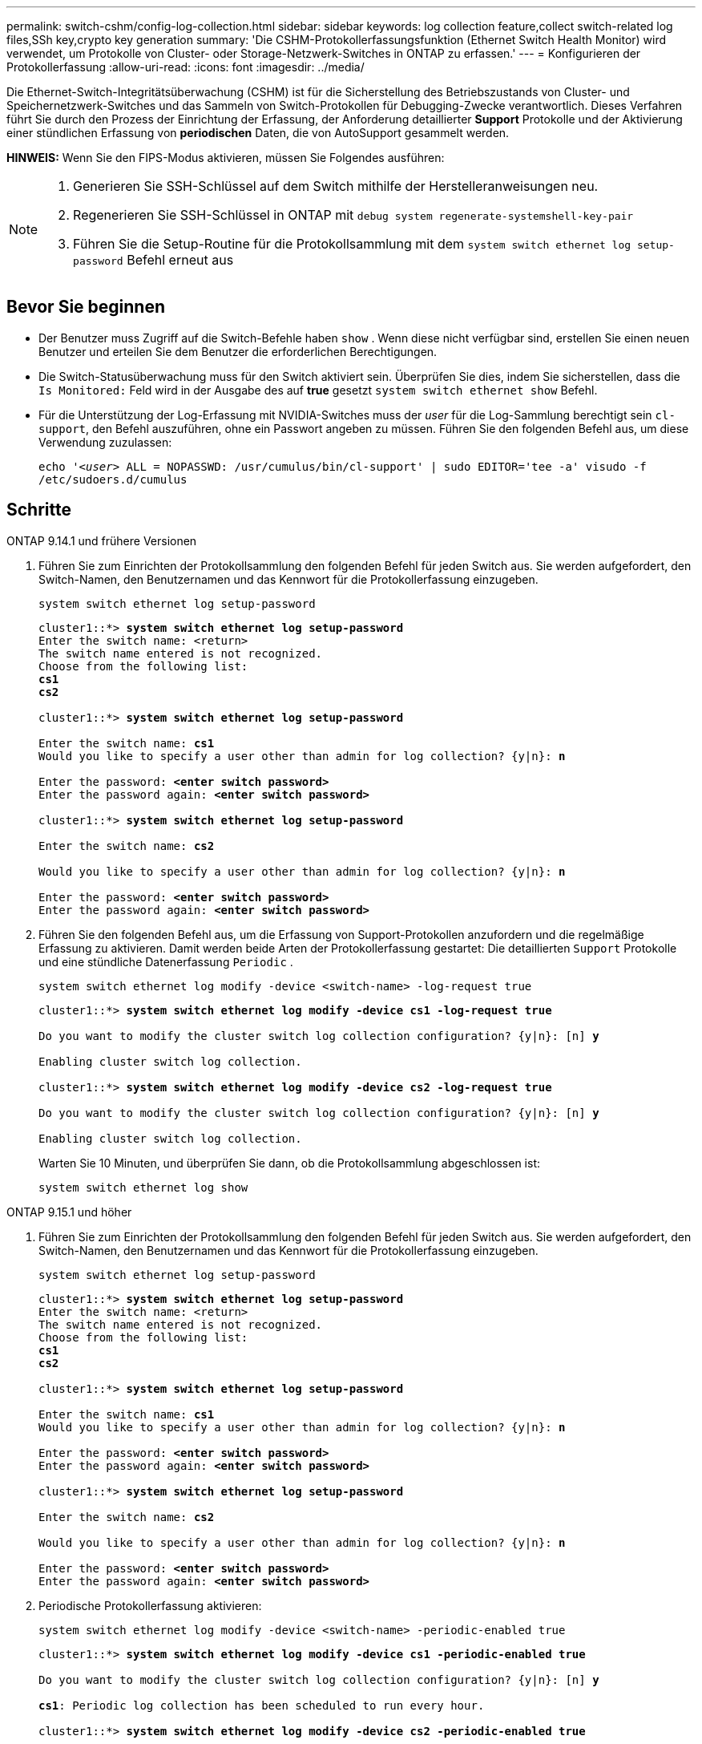 ---
permalink: switch-cshm/config-log-collection.html 
sidebar: sidebar 
keywords: log collection feature,collect switch-related log files,SSh key,crypto key generation 
summary: 'Die CSHM-Protokollerfassungsfunktion (Ethernet Switch Health Monitor) wird verwendet, um Protokolle von Cluster- oder Storage-Netzwerk-Switches in ONTAP zu erfassen.' 
---
= Konfigurieren der Protokollerfassung
:allow-uri-read: 
:icons: font
:imagesdir: ../media/


[role="lead"]
Die Ethernet-Switch-Integritätsüberwachung (CSHM) ist für die Sicherstellung des Betriebszustands von Cluster- und Speichernetzwerk-Switches und das Sammeln von Switch-Protokollen für Debugging-Zwecke verantwortlich. Dieses Verfahren führt Sie durch den Prozess der Einrichtung der Erfassung, der Anforderung detaillierter *Support* Protokolle und der Aktivierung einer stündlichen Erfassung von *periodischen* Daten, die von AutoSupport gesammelt werden.

*HINWEIS:* Wenn Sie den FIPS-Modus aktivieren, müssen Sie Folgendes ausführen:

[NOTE]
====
. Generieren Sie SSH-Schlüssel auf dem Switch mithilfe der Herstelleranweisungen neu.
. Regenerieren Sie SSH-Schlüssel in ONTAP mit `debug system regenerate-systemshell-key-pair`
. Führen Sie die Setup-Routine für die Protokollsammlung mit dem `system switch ethernet log setup-password` Befehl erneut aus


====


== Bevor Sie beginnen

* Der Benutzer muss Zugriff auf die Switch-Befehle haben `show` . Wenn diese nicht verfügbar sind, erstellen Sie einen neuen Benutzer und erteilen Sie dem Benutzer die erforderlichen Berechtigungen.
* Die Switch-Statusüberwachung muss für den Switch aktiviert sein. Überprüfen Sie dies, indem Sie sicherstellen, dass die `Is Monitored:` Feld wird in der Ausgabe des auf *true* gesetzt `system switch ethernet show` Befehl.
* Für die Unterstützung der Log-Erfassung mit NVIDIA-Switches muss der _user_ für die Log-Sammlung berechtigt sein `cl-support`, den Befehl auszuführen, ohne ein Passwort angeben zu müssen. Führen Sie den folgenden Befehl aus, um diese Verwendung zuzulassen:
+
`echo '_<user>_ ALL = NOPASSWD: /usr/cumulus/bin/cl-support' | sudo EDITOR='tee -a' visudo -f /etc/sudoers.d/cumulus`





== Schritte

[role="tabbed-block"]
====
.ONTAP 9.14.1 und frühere Versionen
--
. Führen Sie zum Einrichten der Protokollsammlung den folgenden Befehl für jeden Switch aus. Sie werden aufgefordert, den Switch-Namen, den Benutzernamen und das Kennwort für die Protokollerfassung einzugeben.
+
[source, cli]
----
system switch ethernet log setup-password
----
+
[listing, subs="+quotes"]
----
cluster1::*> *system switch ethernet log setup-password*
Enter the switch name: <return>
The switch name entered is not recognized.
Choose from the following list:
*cs1*
*cs2*

cluster1::*> *system switch ethernet log setup-password*

Enter the switch name: *cs1*
Would you like to specify a user other than admin for log collection? {y|n}: *n*

Enter the password: *<enter switch password>*
Enter the password again: *<enter switch password>*

cluster1::*> *system switch ethernet log setup-password*

Enter the switch name: *cs2*

Would you like to specify a user other than admin for log collection? {y|n}: *n*

Enter the password: *<enter switch password>*
Enter the password again: *<enter switch password>*
----
. Führen Sie den folgenden Befehl aus, um die Erfassung von Support-Protokollen anzufordern und die regelmäßige Erfassung zu aktivieren. Damit werden beide Arten der Protokollerfassung gestartet: Die detaillierten `Support` Protokolle und eine stündliche Datenerfassung `Periodic` .
+
[source, cli]
----
system switch ethernet log modify -device <switch-name> -log-request true
----
+
[listing, subs="+quotes"]
----
cluster1::*> *system switch ethernet log modify -device cs1 -log-request true*

Do you want to modify the cluster switch log collection configuration? {y|n}: [n] *y*

Enabling cluster switch log collection.

cluster1::*> *system switch ethernet log modify -device cs2 -log-request true*

Do you want to modify the cluster switch log collection configuration? {y|n}: [n] *y*

Enabling cluster switch log collection.
----
+
Warten Sie 10 Minuten, und überprüfen Sie dann, ob die Protokollsammlung abgeschlossen ist:

+
[source, cli]
----
system switch ethernet log show
----


--
.ONTAP 9.15.1 und höher
--
. Führen Sie zum Einrichten der Protokollsammlung den folgenden Befehl für jeden Switch aus. Sie werden aufgefordert, den Switch-Namen, den Benutzernamen und das Kennwort für die Protokollerfassung einzugeben.
+
[source, cli]
----
system switch ethernet log setup-password
----
+
[listing, subs="+quotes"]
----
cluster1::*> *system switch ethernet log setup-password*
Enter the switch name: <return>
The switch name entered is not recognized.
Choose from the following list:
*cs1*
*cs2*

cluster1::*> *system switch ethernet log setup-password*

Enter the switch name: *cs1*
Would you like to specify a user other than admin for log collection? {y|n}: *n*

Enter the password: *<enter switch password>*
Enter the password again: *<enter switch password>*

cluster1::*> *system switch ethernet log setup-password*

Enter the switch name: *cs2*

Would you like to specify a user other than admin for log collection? {y|n}: *n*

Enter the password: *<enter switch password>*
Enter the password again: *<enter switch password>*
----
. Periodische Protokollerfassung aktivieren:
+
[source, cli]
----
system switch ethernet log modify -device <switch-name> -periodic-enabled true
----
+
[listing, subs="+quotes"]
----
cluster1::*> *system switch ethernet log modify -device cs1 -periodic-enabled true*

Do you want to modify the cluster switch log collection configuration? {y|n}: [n] *y*

*cs1*: Periodic log collection has been scheduled to run every hour.

cluster1::*> *system switch ethernet log modify -device cs2 -periodic-enabled true*

Do you want to modify the cluster switch log collection configuration? {y|n}: [n] *y*

*cs2*: Periodic log collection has been scheduled to run every hour.

cluster1::*> *system switch ethernet log show*
                                          Periodic    Periodic    Support
Switch                                    Log Enabled Log State   Log State

cs1                                       true        scheduled   never-run
cs2                                       true        scheduled   never-run
2 entries were displayed.
----
. Support-Protokoll anfordern:
+
[source, cli]
----
system switch ethernet log collect-support-log -device <switch-name>
----
+
[listing, subs="+quotes"]
----
cluster1::*> *system switch ethernet log collect-support-log -device cs1*

*cs1*: Waiting for the next Ethernet switch polling cycle to begin support collection.

cluster1::*> *system switch ethernet log collect-support-log -device cs2*

*cs2*: Waiting for the next Ethernet switch polling cycle to begin support collection.

cluster1::*> *system switch ethernet log show
                                          Periodic    Periodic    Support
Switch                                    Log Enabled Log State   Log State

cs1                                       false       halted      initiated
cs2                                       true        scheduled   initiated
2 entries were displayed.
----
. Um alle Details der Protokollsammlung anzuzeigen, einschließlich der Aktivierung, Statusmeldung, des vorherigen Zeitstempels und des Dateinamens der periodischen Erfassung, des Anforderungsstatus, der Statusmeldung und des vorherigen Zeitstempels und des Dateinamens der Support-Sammlung, verwenden Sie Folgendes:
+
[source, cli]
----
system switch ethernet log show -instance
----
+
[listing, subs="+quotes"]
----
cluster1::*> *system switch ethernet log show -instance*

                    Switch Name: cs1
           Periodic Log Enabled: true
            Periodic Log Status: Periodic log collection has been scheduled to run every hour.
    Last Periodic Log Timestamp: 3/11/2024 11:02:59
          Periodic Log Filename: cluster1:/mroot/etc/log/shm-cluster-info.tgz
          Support Log Requested: false
             Support Log Status: Successfully gathered support logs - see filename for their location.
     Last Support Log Timestamp: 3/11/2024 11:14:20
           Support Log Filename: cluster1:/mroot/etc/log/shm-cluster-log.tgz

                    Switch Name: cs2
           Periodic Log Enabled: false
            Periodic Log Status: Periodic collection has been halted.
    Last Periodic Log Timestamp: 3/11/2024 11:05:18
          Periodic Log Filename: cluster1:/mroot/etc/log/shm-cluster-info.tgz
          Support Log Requested: false
             Support Log Status: Successfully gathered support logs - see filename for their location.
     Last Support Log Timestamp: 3/11/2024 11:18:54
           Support Log Filename: cluster1:/mroot/etc/log/shm-cluster-log.tgz
2 entries were displayed.
----


--
====

CAUTION: Wenn Fehlerzustände durch die Log-Collection-Funktion (sichtbar in der Ausgabe von ) gemeldet werden `system switch ethernet log show`, siehe link:log-collection-troubleshoot.html["Fehlerbehebung bei der Protokollerfassung"] für weitere Details.

.Was kommt als Nächstes?
link:config-snmpv3.html["SNMPv3 konfigurieren (optional)"].
